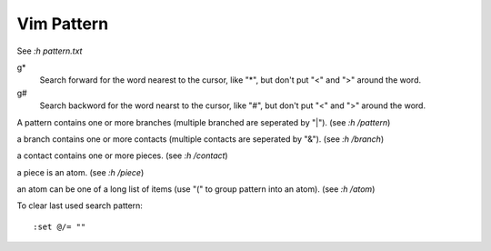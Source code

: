 Vim Pattern
===========

See *:h pattern.txt*

g*
    Search forward for the word nearest to the cursor, like "*", but don't put
    "\<" and "\>" around the word.

g#
    Search backword for the word nearst to the cursor, like "#", but don't put
    "\<" and "\>" around the word.


A pattern contains one or more branches (multiple branched are seperated by
"\|"). (see *:h /pattern*)

a branch contains one or more contacts (multiple contacts are seperated by
"\&"). (see *:h /branch*)

a contact contains one or more pieces. (see *:h /contact*)

a piece is an atom. (see *:h /piece*)

an atom can be one of a long list of items (use "\(" to group pattern into an
atom). (see *:h /atom*)


To clear last used search pattern:

::

    :set @/= ""
